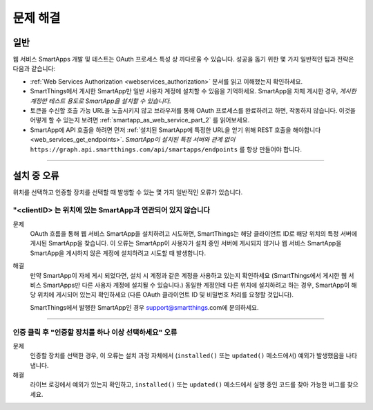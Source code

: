 .. _web_services_smartapps_troubleshooting:

===============
문제 해결
===============

일반
-------

웹 서비스 SmartApps 개발 및 테스트는 OAuth 프로세스 특성 상 까다로울 수 있습니다.
성공을 돕기 위한 몇 가지 일반적인 팁과 전략은 다음과 같습니다:

- :ref:`Web Services Authorization <webservices_authorization>` 문서를 읽고 이해했는지 확인하세요.
- SmartThings에서 게시한 SmartApp만 일반 사용자 계정에 설치할 수 있음을 기억하세요. SmartApp을 자체 게시한 경우, *게시한 계정만 테스트 용도로 SmartApp을 설치할 수 있습니다.*
- 토큰을 수신할 호출 가능 URL을 노출시키지 않고 브라우저를 통해 OAuth 프로세스를 완료하려고 하면, 작동하지 않습니다. 이것을 어떻게 할 수 있는지 보려면 :ref:`smartapp_as_web_service_part_2` 를 읽어보세요.
- SmartApp에 API 호출을 하려면 먼저 :ref:`설치된 SmartApp에 특정한 URL을 얻기 위해 REST 호출을 해야합니다 <web_services_get_endpoints>`. *SmartApp이 설치된 특정 서버와 관계 없이* ``https://graph.api.smartthings.com/api/smartapps/endpoints`` 를 항상 만들어야 합니다.

----

설치 중 오류
--------------------------

위치를 선택하고 인증할 장치를 선택할 때 발생할 수 있는 몇 가지 일반적인 오류가 있습니다.

"<clientID> 는 위치에 있는 SmartApp과 연관되어 있지 않습니다
^^^^^^^^^^^^^^^^^^^^^^^^^^^^^^^^^^^^^^^^^^^^^^^^^^^^^^^^^^^^^^^^^^^^^^^^^^^^^^^^^^^

문제
    OAuth 흐름을 통해 웹 서비스 SmartApp을 설치하려고 시도하면, SmartThings는 해당 클라이언트 ID로 해당 위치의 특정 서버에 게시된 SmartApp을 찾습니다.
    이 오류는 SmartApp이 사용자가 설치 중인 서버에 게시되지 않거나 웹 서비스 SmartApp을 SmartApp을 게시하지 않은 계정에 설치하려고 시도할 때 발생합니다.

해결
    만약 SmartApp이 자체 게시 되었다면, 설치 시 계정과 같은 계정을 사용하고 있는지 확인하세요  (SmartThings에서 게시한 웹 서비스 SmartApps만 다른 사용자 계정에 설치될 수 있습니다.)
    동일한 계정인데 다른 위치에 설치하려고 하는 경우, SmartApp이 해당 위치에 게시되어 있는지 확인하세요 (다른 OAuth 클라이언트 ID 및 비밀번호 처리를 요청할 것입니다).

    SmartThings에서 발행한 SmartApp인 경우 support@smartthings.com에 문의하세요.

----

인증 클릭 후 "인증할 장치를 하나 이상 선택하세요" 오류
^^^^^^^^^^^^^^^^^^^^^^^^^^^^^^^^^^^^^^^^^^^^^^^^^^^^^^^^^^^^^^^^^^^^^^^^^^^^^^^

문제
    인증할 장치를 선택한 경우, 이 오류는 설치 과정 자체에서 (``installed()`` 또는 ``updated()`` 메소드에서) 예외가 발생했음을 나타냅니다.

해결
    라이브 로깅에서 예외가 있는지 확인하고, ``installed()`` 또는 ``updated()`` 메소드에서 실행 중인 코드를 찾아 가능한 버그를 찾으세요.
